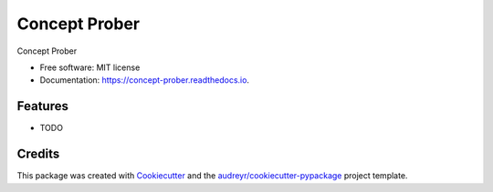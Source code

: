 ==============
Concept Prober
==============


.. image:: https://img.shields.io/pypi/v/concept_prober.svg
        :target: https://pypi.python.org/pypi/concept_prober

.. image:: https://img.shields.io/travis/vinid/concept_prober.svg
        :target: https://travis-ci.com/vinid/concept_prober

.. image:: https://readthedocs.org/projects/concept-prober/badge/?version=latest
        :target: https://concept-prober.readthedocs.io/en/latest/?version=latest
        :alt: Documentation Status




Concept Prober


* Free software: MIT license
* Documentation: https://concept-prober.readthedocs.io.


Features
--------

* TODO

Credits
-------

This package was created with Cookiecutter_ and the `audreyr/cookiecutter-pypackage`_ project template.

.. _Cookiecutter: https://github.com/audreyr/cookiecutter
.. _`audreyr/cookiecutter-pypackage`: https://github.com/audreyr/cookiecutter-pypackage

